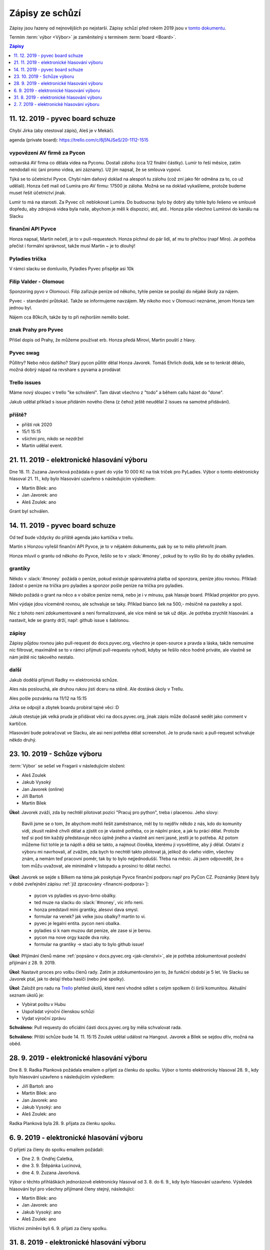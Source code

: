 .. _zapisy:

Zápisy ze schůzí
================

Zápisy jsou řazeny od nejnovějších po nejstarší. Zápisy schůzí před rokem 2019 jsou v `tomto dokumentu <https://docs.google.com/document/d/1fNOqEpoddNOB52PG-tCT6Yzw3AqHZnDE6jY08zuEywE/edit>`__.

Termím :term:`výbor <Výbor>` je zaměnitelný s termínem :term:`board <Board>`.

.. contents:: Zápisy
   :depth: 1
   :local:


11. 12. 2019 - pyvec board schuze
---------------------------------

Chybí Jirka (aby otestoval zápis), Aleš je v Mekáči.

agenda (private board): https://trello.com/c/8j5NJSeS/20-1112-1515

vypovězení AV firmě za Pycon
^^^^^^^^^^^^^^^^^^^^^^^^^^^^
ostravská AV firma co dělala videa na Pyconu. Dostali zálohu (cca 1/2 finální částky).
Lumír to řeší měsíce, zatím nendodali nic (ani promo videa, ani záznamy).
Už jim napsal, že se smlouva vypoví.

Týká se to účetnictví Pyvce. Chybí nám daňový doklad na alespoň tu zálohu (což zní jako fér odměna za to, co už udělali).
Honza četl mail od Lumíra pro AV firmu: 17500 je záloha. Možná se na doklad vykašleme, protože budeme muset řešit účetnictví jinak.

Lumír to má na starosti. Za Pyvec cíl: neblokovat Lumíra.
Do budoucna: bylo by dobrý aby tohle bylo řešeno ve smlouvě dopředu, aby zdrojová videa byla naše, abychom je měli k dispozici, atd, atd..
Honza píše všechno Lumírovi do kanálu na Slacku

finanční API Pyvce
^^^^^^^^^^^^^^^^^^
Honza napsal, Martin nečetl, je to v pull-requestech.
Honza píchnul do pár lidí, ať mu to přečtou (např Miro).
Je potřeba přečíst i formální správnost, takže musí Martin ~ je to dlouhý!

Pyladies trička
^^^^^^^^^^^^^^^
V rámci slacku se domluvilo, Pyladies Pyvec přispěje asi 10k

Filip Valder - Olomouc
^^^^^^^^^^^^^^^^^^^^^^
Sponzoring pyvo v Olomouci. Filip zařizuje peníze od někoho, tyhle peníze se posílají do nějaké školy za nájem.

Pyvec - standardní průtokáč. Takže se informujeme navzájem. My nikoho moc v Olomouci neznáme, jenom Honza tam jednou byl.

Nájem cca 80kc/h, takže by to při nejhorším nemělo bolet.

znak Prahy pro Pyvec
^^^^^^^^^^^^^^^^^^^^
Přišel dopis od Prahy, že můžeme používat erb. Honza předá Mirovi, Martin pouští z hlavy.

Pyvec swag
^^^^^^^^^^
Půllitry? Nebo něco dalšího? Starý pycon půllitr dělal Honza Javorek.
Tomáš Ehrlich dodá, kde se to tenkrát dělalo, možná dobrý nápad na revshare s pyvama a prodávat

Trello issues
^^^^^^^^^^^^^
Máme nový sloupec v trello "ke schválení". Tam dávat všechno z "todo" a během callu házet do "done".

Jakub udělal příklad s issue přidáním nového člena (z čehož ještě neudělal 2 issues na samotné přidávání).

příště?
^^^^^^^

* příští rok 2020
* 15/1 15:15
* všichni pro, nikdo se nezdržel
* Martin udělal event.


21. 11. 2019 - elektronické hlasování výboru
--------------------------------------------

Dne 18. 11. Zuzana Javorková požádala o grant do výše 10 000 Kč na tisk triček pro PyLadies. Výbor o tomto elektronicky hlasoval 21. 11., kdy bylo hlasování uzavřeno s následujícím výsledkem:

* Martin Bílek: ano
* Jan Javorek: ano
* Aleš Zoulek: ano

Grant byl schválen.


14. 11. 2019 - pyvec board schuze
---------------------------------

Od teď bude vždycky do příště agenda jako kartička v trellu.

Martin s Honzou vyřešil finanční API Pyvce, je to v nějakém dokumentu, pak by se to mělo přetvořit jinam.

Honza mluvil o grantu od někoho do Pyvce, řešilo se to v :slack:`#money`, pokud by to vyšlo šlo by do obálky pyladies.

grantíky
^^^^^^^^
Někdo v :slack:`#money` požádá o peníze, pokud existuje spárovatelná platba od sponzora, peníze jdou rovnou.
Příklad: žádost o peníze na trička pro pyladies a sponzor pošle peníze na trička pro pyladies.

Někdo požádá o grant na něco a v obálce peníze nemá, nebo je i v mínusu, pak hlasuje board.
Příklad projektor pro pyvo.

Míní výdaje jdou víceméně rovnou, ale schvaluje se taky.
Příklad bianco šek na 500,- měsíčně na pastelky a spol.

Nic z tohoto není zdokumentované a není formalizované, ale více méně se tak už děje. Je potřeba zrychlit hlasování.
a nastavit, kde se granty drží, např: github issue s šablonou.

zápisy
^^^^^^
Zápisy půjdou rovnou jako pull-request do docs.pyvec.org, všechno je open-source a pravda a láska, takže nemusíme
nic filtrovat, maximálně se to v rámci přijmutí pull-requestu vyhodí, kdyby se řešilo něco hodně priváte,
ale vlastně se nám ještě nic takového nestalo.

další
^^^^^
Jakub dodělá přijmutí Radky ``=>`` elektronická schůze.

Ales nás poslouchá, ale druhou rukou jisti dceru na stěně. Ale dostává úkoly v Trellu.

Ales pošle pozvánku na 11/12 na 15:15

Jirka se odpojil a zbytek boardu probíral tajné věci :D

Jakub otestuje jak velká pruda je přidávat věci na docs.pyvec.org, jinak zápis může dočasně sedět jako comment v kartičce.

Hlasování bude pokračovat ve Slacku, ale asi není potřeba dělat screenshot.
Je to pruda navíc a pull-request schvaluje někdo druhý.


23. 10. 2019 - Schůze výboru
----------------------------

:term:`Výbor` se sešel ve Fragarii v následujícím složení:

* Aleš Zoulek
* Jakub Vysoký
* Jan Javorek (online)
* Jiří Bartoň
* Martin Bílek

**Úkol**: Javorek zváží, zda by nechtěl pilotovat pozici "Pracuj pro python",
treba i placenou. Jeho slovy:

    Bavili jsme se o tom, že abychom mohli řešit zaměstnance, měl by to nejdřív
    někdo z nás, kdo do komunity vidí, zkusit reálně chvíli dělat a zjistit co
    je vlastně potřeba, co je náplní práce, a jak tu práci dělat. Protože teď
    si pod tím každý představuje něco úplně jiného a vlastně ani není jasné,
    jestli je to potřeba. Až potom můžeme říct tohle je ta náplň a dělá se
    takto, a najmout člověka, kterému ji vysvětlíme, aby ji dělal.
    Ostatní z výboru mi navrhovali, ať zvážím, zda bych to nechtěl takto
    pilotovat já, jelikož do všeho vidím, všechny znám, a nemám teď pracovní
    poměr, tak by to bylo nejjednodušší. Třeba na měsíc. Já jsem odpoveděl, že
    o tom můžu uvažovat, ale minimálně v listopadu a prosinci to dělat nechci.

**Úkol**: Javorek se sejde s Bílkem na téma jak poskytuje Pyvce finanční podporu
např pro PyCon CZ. Poznámky
[které byly v době zveřejnění zápisu :ref:`již zpracovány <financni-podpora>`]:

    * pycon vs pyladies vs pyvo-brno obálky.
    * ted muze na slacku do :slack:`#money`, vic info neni.
    * honza predstavil mini grantiky, alesovi dava smysl.
    * formular na venek? jak velke jsou obalky? martin to vi.
    * pyvec je legalni entita. pycon neni obalka.
    * pyladies si k nam muzou dat penize, ale zase si je berou.
    * pycon ma nove orgy kazde dva roky.
    * formular na grantiky -> staci aby to bylo github issue!

**Úkol**: Přijímání členů máme :ref:`popsáno v docs.pyvec.org <jak-clenstvi>`,
ale je potřeba zdokumentovat poslední přijímání z 28. 9. 2019.

**Úkol**: Nastavit proces pro volbu členů rady.
Zatím je zdokumentováno jen to, že funkční období je 5 let.
Ve Slacku se Javorek ptal, jak to delají třeba hasiči (nebo jiné spolky).

**Úkol**: Založit pro radu na `Trello <https://trello.com/>`_ přehled úkolů,
které není vhodné sdílet s celým spolkem či širší komunitou.
Aktuální seznam úkolů je:

* Vybírat poštu v Hubu
* Uspořádat výroční členskou schůzi
* Vydat výroční zprávu

**Schváleno**: Pull requesty do oficiální části docs.pyvec.org by měla
schvalovat rada.

**Schváleno**: Příští schůze bude 14. 11. 15:15
Zoulek udělal událost na Hangout.
Javorek a Bílek se sejdou dřív, možná na oběd.


28. 9. 2019 - elektronické hlasování výboru
-------------------------------------------

Dne 8. 9. Radka Planková požádala emailem o přijetí za členku do spolku.
Výbor o tomto elektronicky hlasoval 28. 9., kdy bylo hlasování uzavřeno s následujícím výsledkem:

* Jiří Bartoň: ano
* Martin Bílek: ano
* Jan Javorek: ano
* Jakub Vysoký: ano
* Aleš Zoulek: ano

Radka Planková byla 28. 9. přijata za členku spolku.


6. 9. 2019 - elektronické hlasování výboru
------------------------------------------

O přijetí za členy do spolku emailem požádali:

* Dne 2. 9. Ondřej Caletka,
* dne 3. 9. Štěpánka Lucinová,
* dne 4. 9. Zuzana Javorková.

Výbor o těchto přihláškách jednorázově elektronicky hlasoval od 3. 8. do 6. 9., kdy bylo hlasování uzavřeno. Výsledek hlasování byl pro všechny přijímané členy stejný, následující:

* Martin Bílek: ano
* Jan Javorek: ano
* Jakub Vysoký: ano
* Aleš Zoulek: ano

Všichni zmínění byli 6. 9. přijati za členy spolku.


31. 8. 2019 - elektronické hlasování výboru
-------------------------------------------

O přijetí za členy do spolku emailem požádali:

* Dne 24. 8. Tomáš Orsava a Miro Hrončok,
* dne 26. 8. Lumír Balhar a Jaroslav Vysoký,
* dne 27. 8. Anežka Müller, Iva Fingerová a Bára Drbohlavová.

Výbor o těchto přihláškách jednorázově elektronicky hlasoval od 31. 8. do 3. 9., kdy bylo hlasování uzavřeno s následujícím výsledkem:

Tomáš Orsava
^^^^^^^^^^^^

* Jiří Bartoň: ano
* Martin Bílek: ano
* Jan Javorek: ano
* Jakub Vysoký: ano

Ostatní
^^^^^^^

* Jiří Bartoň: ano
* Martin Bílek: ano
* Jan Javorek: ano
* Jakub Vysoký: ano
* Aleš Zoulek: ano

Všichni zmínění byli 3. 9. přijati za členy spolku.


2. 7. 2019 - elektronické hlasování výboru
------------------------------------------

Dne 2. 6. Petr Viktorin požádal emailem o přijetí za člena do spolku.
Výbor o tomto jednorázově elektronicky hlasoval od 2. 7. do 12. 7., kdy bylo
hlasování uzavřeno s následujícím výsledkem:

* Jiří Bartoň: ano
* Martin Bílek: ano
* Jan Javorek: ano
* Jakub Vysoký: ano
* Aleš Zoulek: ano

Petr Viktorin byl 12. 7. přijat za člena spolku.

